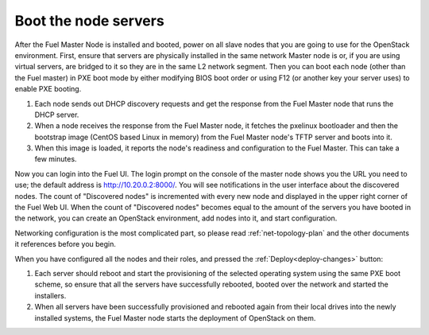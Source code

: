 
.. _boot-nodes-ug:

Boot the node servers
=====================

After the Fuel Master Node is installed and booted,
power on all slave nodes that you are going to use for the OpenStack environment.
First, ensure that servers are physically installed
in the same network Master node is or,
if you are using virtual servers,
are bridged to it so they are in the same L2 network segment.
Then you can boot each node (other than the Fuel master) in PXE boot mode
by either modifying BIOS boot order
or using F12 (or another key your server uses) to enable PXE booting.

#. Each node sends out DHCP discovery requests and get the response from
   the Fuel Master node that runs the DHCP server.
#. When a node receives the response from the Fuel Master node,
   it fetches the pxelinux bootloader
   and then the bootstrap image (CentOS based Linux in memory)
   from the Fuel Master node's TFTP server and boots into it.
#. When this image is loaded,
   it reports the node's readiness and configuration to the Fuel Master.
   This can take a few minutes.

Now you can login into the Fuel UI.
The login prompt on the console of the master node
shows you the URL you need to use;
the default address is http://10.20.0.2:8000/.
You will see notifications in the user interface about the discovered nodes.
The count of "Discovered nodes" is incremented with every new node
and displayed in the upper right corner of the Fuel Web UI.
When the count of "Discovered nodes"
becomes equal to the amount of the servers you have booted in the network,
you can create an OpenStack environment,
add nodes into it, and start configuration.

Networking configuration is the most complicated part,
so please read :ref:`net-topology-plan`
and the other documents it references before you begin.

When you have configured all the nodes and their roles,
and pressed the :ref:`Deploy<deploy-changes>` button:

#. Each server should reboot and start the provisioning
   of the selected operating system using the same PXE boot scheme,
   so ensure that all the servers have successfully rebooted,
   booted over the network and started the installers.
#. When all servers have been successfully provisioned
   and rebooted again from their local drives
   into the newly installed systems,
   the Fuel Master node starts the deployment of OpenStack on them.


